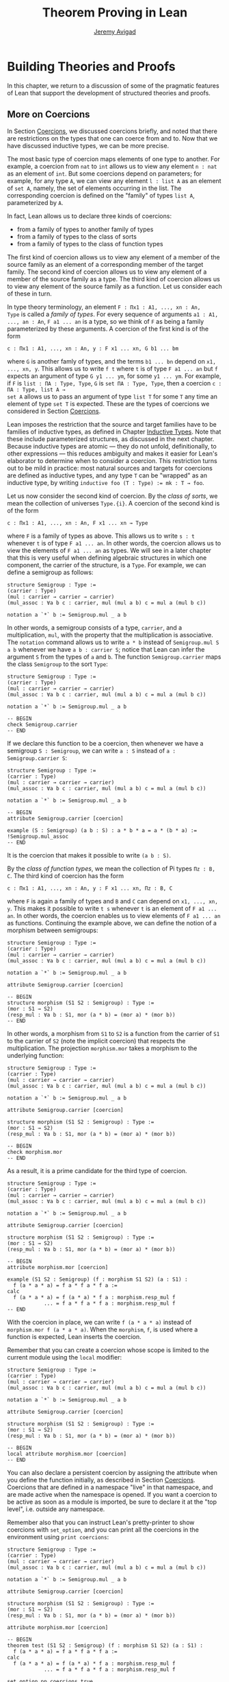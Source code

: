 #+Title: Theorem Proving in Lean
#+Author: [[http://www.andrew.cmu.edu/user/avigad][Jeremy Avigad]]

* Building Theories and Proofs

In this chapter, we return to a discussion of some of the pragmatic
features of Lean that support the development of structured theories
and proofs.

** More on Coercions
:PROPERTIES:
  :CUSTOM_ID: More_on_Coercions
:END:

In Section [[file:05_Interacting_with_Lean.org::#Coercions][Coercions]], we discussed coercions briefly, and noted that
there are restrictions on the types that one can coerce from and
to. Now that we have discussed inductive types, we can be more
precise.

The most basic type of coercion maps elements of one type to
another. For example, a coercion from =nat= to =int= allows us to view
any element =n : nat= as an element of =int=. But some coercions
depend on parameters; for example, for any type =A=, we can view any
element =l : list A= as an element of =set A=, namely, the set of
elements occurring in the list. The corresponding coercion is defined
on the "family" of types =list A=, parameterized by =A=.

In fact, Lean allows us to declare three kinds of coercions:
+ from a family of types to another family of types
+ from a family of types to the class of sorts
+ from a family of types to the class of function types
The first kind of coercion allows us to view any element of a member
of the source family as an element of a corresponding member of the
target family. The second kind of coercion allows us to view any
element of a member of the source family as a type. The third kind of
coercion allows us to view any element of the source family as a function.
Let us consider each of these in turn.

In type theory terminology, an element =F : Πx1 : A1, ..., xn : An,
Type= is called a /family of types/. For every sequence of arguments
=a1 : A1, ..., an : An=, =F a1 ... an= is a type, so we think of =F=
as being a family parameterized by these arguments. A coercion of the
first kind is of the form
#+BEGIN_SRC text
c : Πx1 : A1, ..., xn : An, y : F x1 ... xn, G b1 ... bm
#+END_SRC
where =G= is another famly of types, and the terms =b1 ... bn= depend
on =x1, ..., xn, y=. This allows us to write =f t= where =t= is of
type =F a1 ... an= but =f= expects an argument of type =G y1 ... ym=,
for some =y1 ... ym=. For example, if =F= is =list : ΠA : Type, Type=,
=G= is =set ΠA : Type, Type=, then a coercion =c : ΠA : Type, list A →
set A= allows us to pass an argument of type =list T= for some =T= any
time an element of type =set T= is expected. These are the types of
coercions we considered in Section [[file:05_Interacting_with_Lean.org::#Coercions][Coercions]].

Lean imposes the restriction that the source and target families have
to be families of inductive types, as defined in Chapter [[file:06_Inductive_Types.org::#Inductive_Types][Inductive
Types]]. Note that these include parameterized structures, as discussed
in the next chapter. Because inductive types are atomic --- they do
not unfold, definitionally, to other expressions --- this reduces
ambiguity and makes it easier for Lean's elaborator to determine when
to consider a coercion. This restriction turns out to be mild in
practice: most natural sources and targets for coercions are defined
as inductive types, and any type =T= can be "wrapped" as an inductive
type, by writing ~inductive foo (T : Type) := mk : T → foo~.

# TODO: give Lean source for these examples.

Let us now consider the second kind of coercion. By the /class of
sorts/, we mean the collection of universes =Type.{i}=. A coercion of
the second kind is of the form
#+BEGIN_SRC text
c : Πx1 : A1, ..., xn : An, F x1 ... xn → Type
#+END_SRC
where =F= is a family of types as above. This allows
us to write =s : t= whenever =t= is of type =F a1 ... an=. In other
words, the coercion allows us to view the elements of =F a1 ... an= as
types. We will see in a later chapter that this is very useful when
defining algebraic structures in which one component, the carrier of
the structure, is a =Type=. For example, we can define a semigroup as
follows:
#+BEGIN_SRC lean
structure Semigroup : Type :=
(carrier : Type)
(mul : carrier → carrier → carrier)
(mul_assoc : ∀a b c : carrier, mul (mul a b) c = mul a (mul b c))

notation a `*` b := Semigroup.mul _ a b
#+END_SRC
In other words, a semigroup consists of a type, =carrier=, and a
multiplication, =mul=, with the property that the multiplication is
associative. The =notation= command allows us to write =a * b= instead
of =Semigroup.mul S a b= whenever we have =a b : carrier S=; notice
that Lean can infer the argument =S= from the types of =a= and =b=.
The function =Semigroup.carrier= maps the class =Semigroup= to the
sort =Type=:
#+BEGIN_SRC lean
structure Semigroup : Type :=
(carrier : Type)
(mul : carrier → carrier → carrier)
(mul_assoc : ∀a b c : carrier, mul (mul a b) c = mul a (mul b c))

notation a `*` b := Semigroup.mul _ a b

-- BEGIN
check Semigroup.carrier
-- END
#+END_SRC
If we declare this function to be a coercion, then whenever we have a
semigroup =S : Semigroup=, we can write =a : S= instead of =a :
Semigroup.carrier S=:
#+BEGIN_SRC lean
structure Semigroup : Type :=
(carrier : Type)
(mul : carrier → carrier → carrier)
(mul_assoc : ∀a b c : carrier, mul (mul a b) c = mul a (mul b c))

notation a `*` b := Semigroup.mul _ a b

-- BEGIN
attribute Semigroup.carrier [coercion]

example (S : Semigroup) (a b : S) : a * b * a = a * (b * a) :=
!Semigroup.mul_assoc
-- END
#+END_SRC
It is the coercion that makes it possible to write =(a b : S)=.

By the /class of function types/, we mean the collection of Pi types
=Πz : B, C=. The third kind of coercion has the form
#+BEGIN_SRC text
c : Πx1 : A1, ..., xn : An, y : F x1 ... xn, Πz : B, C
#+END_SRC
where =F= is again a family of types and =B= and =C= can depend on
=x1, ..., xn, y=. This makes it possible to write =t s= whenever =t=
is an element of =F a1 ... an=. In other words, the coercion enables
us to view elements of =F a1 ... an= as functions. Continuing the
example above, we can define the notion of a morphism between
semigroups:
#+BEGIN_SRC lean
structure Semigroup : Type :=
(carrier : Type)
(mul : carrier → carrier → carrier)
(mul_assoc : ∀a b c : carrier, mul (mul a b) c = mul a (mul b c))

notation a `*` b := Semigroup.mul _ a b

attribute Semigroup.carrier [coercion]

-- BEGIN
structure morphism (S1 S2 : Semigroup) : Type :=
(mor : S1 → S2)
(resp_mul : ∀a b : S1, mor (a * b) = (mor a) * (mor b))
-- END
#+END_SRC
In other words, a morphism from =S1= to =S2= is a function from the
carrier of =S1= to the carrier of =S2= (note the implicit coercion)
that respects the multiplication. The projection =morphism.mor= takes
a morphism to the underlying function:
#+BEGIN_SRC lean
structure Semigroup : Type :=
(carrier : Type)
(mul : carrier → carrier → carrier)
(mul_assoc : ∀a b c : carrier, mul (mul a b) c = mul a (mul b c))

notation a `*` b := Semigroup.mul _ a b

attribute Semigroup.carrier [coercion]

structure morphism (S1 S2 : Semigroup) : Type :=
(mor : S1 → S2)
(resp_mul : ∀a b : S1, mor (a * b) = (mor a) * (mor b))

-- BEGIN
check morphism.mor
-- END
#+END_SRC
As a result, it is a prime candidate for the third type of coercion.
#+BEGIN_SRC lean
structure Semigroup : Type :=
(carrier : Type)
(mul : carrier → carrier → carrier)
(mul_assoc : ∀a b c : carrier, mul (mul a b) c = mul a (mul b c))

notation a `*` b := Semigroup.mul _ a b

attribute Semigroup.carrier [coercion]

structure morphism (S1 S2 : Semigroup) : Type :=
(mor : S1 → S2)
(resp_mul : ∀a b : S1, mor (a * b) = (mor a) * (mor b))

-- BEGIN
attribute morphism.mor [coercion]

example (S1 S2 : Semigroup) (f : morphism S1 S2) (a : S1) :
  f (a * a * a) = f a * f a * f a :=
calc
  f (a * a * a) = f (a * a) * f a : morphism.resp_mul f
            ... = f a * f a * f a : morphism.resp_mul f
-- END
#+END_SRC
With the coercion in place, we can write =f (a * a * a)= instead of
=morphism.mor f (a * a * a)=. When the =morphism=, =f=, is used where
a function is expected, Lean inserts the coercion.

Remember that you can create a coercion whose scope is limited to the
current module using the =local= modifier:

#+BEGIN_SRC lean
structure Semigroup : Type :=
(carrier : Type)
(mul : carrier → carrier → carrier)
(mul_assoc : ∀a b c : carrier, mul (mul a b) c = mul a (mul b c))

notation a `*` b := Semigroup.mul _ a b

attribute Semigroup.carrier [coercion]

structure morphism (S1 S2 : Semigroup) : Type :=
(mor : S1 → S2)
(resp_mul : ∀a b : S1, mor (a * b) = (mor a) * (mor b))

-- BEGIN
local attribute morphism.mor [coercion]
-- END
#+END_SRC
You can also declare a persistent coercion by assigning the attribute
when you define the function initially, as described in Section
[[file:05_Interacting_with_Lean.org::#Coercions][Coercions]]. Coercions that are defined in a namespace "live" in that
namespace, and are made active when the namespace is opened. If you
want a coercion to be active as soon as a module is imported, be sure
to declare it at the "top level", i.e. outside any namespace.

Remember also that you can instruct Lean's pretty-printer to show
coercions with =set_option=, and you can print all the coercions in
the environment using =print coercions=:
#+BEGIN_SRC lean
structure Semigroup : Type :=
(carrier : Type)
(mul : carrier → carrier → carrier)
(mul_assoc : ∀a b c : carrier, mul (mul a b) c = mul a (mul b c))

notation a `*` b := Semigroup.mul _ a b

attribute Semigroup.carrier [coercion]

structure morphism (S1 S2 : Semigroup) : Type :=
(mor : S1 → S2)
(resp_mul : ∀a b : S1, mor (a * b) = (mor a) * (mor b))

attribute morphism.mor [coercion]

-- BEGIN
theorem test (S1 S2 : Semigroup) (f : morphism S1 S2) (a : S1) :
  f (a * a * a) = f a * f a * f a :=
calc
  f (a * a * a) = f (a * a) * f a : morphism.resp_mul f
            ... = f a * f a * f a : morphism.resp_mul f

set_option pp.coercions true
check test

print coercions
-- END
#+END_SRC

Lean will also chain coercions as necessary. You can think of the
coercion declarations as forming a directed graph where the nodes are
families of types and the edges are the coercions between them. More
precisely, each node is either a family of types, or the class of
sorts, of the class of function types. The latter two are sinks in the
graph. Internally, Lean automatically computes the transitive closure
of this graph, in which the "paths" correspond to chains of coercions.

** Elaboration and Unification

When you enter an expression like =λx y z, f (x + y) z= for Lean to
process, you are leaving information implicit. For example, the types
of =x=, =y=, and =z= have to be inferred from the context, the
notation =+= may be overloaded, and there may be implicit arguments to
=f= that need to be filled in as well.

The process of taking a partially-specified expression and inferring
what is left implicit is known as /elaboration/. Lean's elaboration
algorithm is powerful, but at the same time, subtle and
complex. Working in a system of dependent type theory requires knowing
what sorts of information the elaborator can reliably infer, as well
as knowing how to respond to error messages that are raised when the
elaborator fails. To that end, it is helpful to have a general idea of
how Lean's elaborator works.

When Lean is parsing an expression, it first enters a preprocessing
phase. First, the "holes" in a term --- the unspecified values --- are
instantiated by /metavariables/ =?M1, ?M2, ?M3, ...=. Each overloaded
notation is associated with a list of choices, that is, the possible
interpretations. Similarly, Lean tries to detect the points where a
coercion may need to be inserted in an application =s t=, to make the
inferred type of =t= match the argument type of =s=. These become
choice points too. If one possible outcome of the elaboration
procedure is that no coercion is needed, then one of the choices on
the list is the identity.

After preprocessing, Lean extracts a list of constraints that need to
be solved in order for the term to have a valid type. Each application
term =s t= gives rise to a constraint =T1 = T2=, where =t= has type
=T1= and =s= has type =Πx : T2, T3=. Notice that the expressions =T1=
and =T2= will often contain metavariables; they may even be
metavariables themselves. Moreover, a definition of the form
~definition foo : T := t~ or a theorem of the form ~theorem bar : T :=
t~ generates the constraint that the inferred type of =t= should be
=T=.

The elaborator now has a straightforward task: find expressions to
substitute for all the metavariables so that all of the constraints
are simultaneously satisifed. An assignment of terms to metavariables
is known as a /substitution/, and the general task of finding a
substitution that makes two expressions coincide is known as a
/unification/ problem. (If only one of the expressions contains
metavariables, the task is a special case known as a /matching/
problem.)

Some constraints are straightforwardly handled. If =f= and =g= are
distinct constants, it is clear that there is no way to unify the
terms =f s_1 ... s_m= and =g t_1 ... t_n=. On the other hand, one can
unify =f s_1 ... s_m= and =f t_1 ... t_m= by unifying =s_1= with
=t_1=, =s_2= with =t_2=, and so on. If =?M= is a metavariable, one can
unify =?M= with any term =t= simply by assigning =t= to =?M=. These
are all aspects of /first-order/ unification, and such constraints are
solved first.

In contrast, /higher-order/ unification is much more
tricky. Consider, for example, the expressions =?M a b= and =f (g a) b
b=. All of the following assignments to =?M= are among the possible
solutions:
- =λx y, f (g x) y y=
- =λx y, f (g x) y b=
- =λx y, f (g a) b y=
- =λx y, f (g a) b b=
Such problems arise in many ways. For example:
- When you use =induction_on x= for an inductively defined type, Lean
  has to infer the relevant induction predicate.
- When you write =eq.subst e p= with an equation =e : a = b= to
  convert a proposition =P a= to a proposition =P b=, Lean has to
  infer the relevant predicate.
- When you write =sigma.mk a b= to build an element of =Σx : A, B x=
  from an element =a : A= and an element =B : B a=, Lean has to infer
  the relevant =B=. (And notice that there is an ambiguity; =sigma.mk
  a b= could also denote an element of =Σx : A, B a=, which is
  essentially the same as =A × B a=.)
In cases like this, Lean has to perform a backtracking search to find
a suitable value of a higher-order metavariable. It is known that even
second-order unification is generally undecidable. The algorithm that
Lean uses is not complete (which means that it can fail to find a
solution even if one exists) and potentially
nonterminating. Nonetheless, it performs quite well in ordinary
situations.

Moreover, the elaborator performs a global backtracking search over
all the nondeterministic choice points introduced by overloads and
coercions. In other words, the elaborator starts by trying to solve
the equations with the first choice on each list. Each time the
procedure fails, it analyzes the failure, and determines the next
viable choice to try.

To complicate matters even further, sometimes the elaborator has to
reduce terms using the CIC's internal computation rules. For example,
if it happens to be the case that =f= is defined to be =λx, g x x=, we
can unify expressions =f ?M= and =g a a= by assigning =?M= to =a=. In
general, any number of computation steps may be needed to unify
terms. It is computationally infeasible to try all possible reductions
in the search, so, once again, Lean's elaborator relies on an
incomplete strategy.

The interaction of computation with higher-order unification is
particularly knotty. For the most part, Lean avoids performing
computational reduction when trying to solve higher-order
constraints. You can override this, however, by marking some symbols
with the =reducible= attribute, as decribed in Section [[Reducible
Definitions]].

The elaborator relies on additional tricks and gadgets to solve a list
of constraints and instantiate metavariables. Below we will see that
users can specify that some parts of terms should be filled in by
/tactics/, which can, in turn, invoke arbitrary automated
procedures. In the next chapter, we will discuss the mechanism of
=class inference=, which can be configured to execute a
prolog-like search for appropriate instantiations of an implicit
argument. These can be used to help the elaborator find implicit facts
on the fly, such as the fact that a particular set is finite, as well
as implicit data, such as a default element of a type, or the
appropriate multiplication in an algebraic structure.

It is important to keep in mind that all these mechanisms
interact. The elaborator processes its list of constraints, trying to
solve the easier ones first, postponing others until more information
is available, and branching and backtracking at choice points. Even
small proofs can generate hundreds or thousands of constraints. The
elaboration process continues until the elaborator fails to solve a
constraint and has exhausted all its backtracking options, or until
all the constraints are solved. In the first case, it returns an error
message which tries to provide the user with helpful information as to
where and why it failed. In the second case, the type checker is asked
to confirm that the assignment that the elaborator has found does
indeed make the term type check. If all the metavariables in the
original expression have been assigned, the result is a fully
elaborated, type-correct expression. Otherwise, Lean flags the sources
of the remaining metavariables as "placeholders" or "goals" that could
not be filled.

# TODO: does anything distinguish "placeholders" from "goals"?

** Opaque Definitions

Because elaboration and unification are so complex, Lean provides
various mechanism that control the process. To start with, a defined
symbol can be /transparent/ or /opaque/. This is a very strong,
irrevocable decision: when a symbol is opaque, its definition
is /never/ unfolded, not even by the type checker in the
kernel of Lean, whose job it is to determine whether or not a term is
type correct.

Any identifier created by the =theorem= command is automatically
marked as opaque, as consistent with the understanding is that all we
care about is the fact that the theorem is true, which is to say, the
proposition is asserts, viewed as a type, is inhabited. (If other
theorems and definitions need to "see" the contents of a proof, you
must declare it to be a =definition= instead.)

In contrast, an identifier created by the =definition= command is
marked as transparent, by default. For example, if addition on the
natural numbers were not transparent, the type checker would reject
the equation in the check below as a type error:
#+BEGIN_SRC lean
import data.vector data.nat
open nat
check λ (v : vector nat (2+3)) (w : vector nat 5), v = w
#+END_SRC
Similarly, the following definition only type checks because =id= is
transparent, and the type checker can establish that =nat= and =id
nat= are definitionally equal.
#+BEGIN_SRC lean
import data.nat
definition id {A : Type} (a : A) : A := a
check λ (x : nat) (y : id nat), x = y
#+END_SRC

Lean provides us with an option, however, to declare a definition to
be opaque as well. Opaque definitions are similar to regular
definitions, but they are only transparent in the module (file) in
which they are defined. The idea is that we can prove theorems about
an opaque constant in the module in which it is defined, but in other
modules, we can only rely on these theorems. The actual definition is
hidden/encapsulated, and the module designer is free to change it
without affecting its "customers".

Using opaque definitions is subtle. It would be problematic if the
type checker could determine that the statement of a theorem which
involves an opaque constant is correct within the module it is
defined, but not outside the module. For that reason, an opaque
definition is only treated as transparent inside of other opaque
definitions/theorems in the same module. Here is an example:
#+BEGIN_SRC lean
import data.nat
opaque definition id {A : Type} (a : A) : A := a

-- these are o.k.

check λ (x : nat) (y : id nat), x = y

theorem id_eq {A : Type} (a : A) : id a = a :=
eq.refl a

definition id2 {A : Type} (a : A) : A :=
id a

-- this is rejected

/-
definition buggy_def {A : Type} (a : A) : Prop :=
∀ (b : id A), a = b
-/
#+END_SRC
The check command is type correct because it is executed in the same
module as the =opaque= definition. The proof of =id_eq= is type
correct, because =id= only needs to be transparent within the
proof. Similarly, =id2= is type correct because the type checker does
not need to unfold =id= to ensure correctness. But Lean rejects
=buggy_def=: the definition would not type check outside the module,
because that requires unfolding the definition of =id=.

** Reducible Definitions

Transparent identifiers can be declared to be /reducible/ or
/irreducible/ or /none/.  By default, a definition is none. Whereas
being transparent or opaque is a fixed, irrevocable feature of an
identifier, being reducible or irreducible is an attribute that can be
altered. This status provides hints that govern the way the elaborator
tries to solve higher-order unification problems. As with other
attributes, the status of an identifier with respect to reducibility
has no bearing on type checking at all, which is to say, once a fully
elaborated term is type correct, marking one of the constants it
contains to be reducible does not change the correctness. The type
checker in the kernel of Lean ignores such attributes, and there is no
problem marking a constant reducible at one point, and then
irreducible later on, or vice-versa.

The purpose of the annotation is to help Lean's unification procedure
decide which declarations should be unfolded. The higher-order
unification procedure has to perform case analysis, implementing a
backtracking search. At various stages, the procedure has to decide
whether a definition =C= should be unfolded or not.
+ An /irreducible/ definition will never be unfolded during higher-order unification
  (but can still be unfolded in other situations, for example during type checking)
+ A /reducible/ definition will be always eligible for unfolding
+ A definition which is /none/ can be unfolded during /simple/ decisions
  and won't be unfolded during /complex/ decisions.
  An unfolding decision is /simple/ if the unfolding does not require
  the procedure to consider an extra case split. It is /complex/ if the
  unfolding produces at least one extra case, and consequently increases
  the search space.

Identifiers which are opaque (theorems and opaque definitions declared
in a different module) will never be unfolded. Opaque definitions declared
in the current module can be marked to be reducible and irreducible as normal,
since they are transparent in the current module.

You can assign the =reducible= attribute when a symbol is defined:
#+BEGIN_SRC lean
definition pr1 [reducible] (A : Type) (a b : A) : A := a
#+END_SRC
The assignment persists to other modules. You can achieve the same
result with the =attribute= command:
#+BEGIN_SRC lean
definition id (A : Type) (a : A) : A := a
definition pr2 (A : Type) (a b : A) : A := b

-- mark pr2 as reducible
attribute pr2 [reducible]

-- mark id and pr2 as irreducible
attribute id [irreducible]
attribute pr2 [irreducible]
#+END_SRC

The =local= modifier can be used to instruct Lean to limit the scope
to the current module.
#+BEGIN_SRC lean
definition pr2 (A : Type) (a b : A) : A := b

local attribute pr2 [irreducible]
#+END_SRC
When reducibility hints are declared in a namespace, their scope is
restricted to the namespace. In other words, even if you import the
module in which the attributes are declared, they do not take effect
until the namespace is opened. As with coercions, if you want a
reducibility attribute to be set whenever a module is imported, be
sure to declare it at the top level. See also Section [[More on
Namespaces]] below for more information on how to import only the
reducibility attributes, without exposing other aspects of the
namespace.

# TODO: add command to remove reducible/irreducible attribute (i.e. go back to "none")

** Helping the Elaborator

Because proof terms and expressions in dependent type theory can
become quite complex, working in dependent type theory effectively
involves relying on the system to fill in details automatically. When
the elaborator fails to elaborate a term, there are two
possibilities. One possibility is that there is an error in the term,
and no solution is possible. In that case, your goal, as the user, is
to find the error and correct it. The second possibility is that the
term has a valid elaboration, but the elaborator failed to find it. In
that case, you have to help the elaborator along by providing
information. This section provides some guidance in both situations.

If the error message is not sufficient to allow you to identify the
problem, a first strategy is to ask Lean's pretty printer to show more
information, as discussed in Section [[Setting Options]],
using some or all of the following options:
#+BEGIN_SRC lean
set_option pp.implicit true
set_option pp.universes true
set_option pp.notation false
set_option pp.coercions true
set_option pp.numerals false
set_option pp.full_names true
#+END_SRC
Sometimes, the elaborator will fail with the message that the unifier
has exceeded its maximum number of steps. As we noted in the last
section, some elaboration problems can lead to nonterminating
behavior, and so Lean simply gives up after it has reached a pre-set
maximum. You can change this with the =set_option= command:
#+BEGIN_SRC lean
set_option unifier.max_steps 100000
#+END_SRC
This can sometimes help you determine whether there is an error in the
term or whether the elaboration problem has simply grown too
complex. In the latter case, there are steps you can take to cut down
the complexity.

To start with, Lean provides a mechanism to break large elaboration
problems down into simpler ones, with a =proof ... qed= block.
Here is
the sample proof from Section [[Examples of Propositional Validities]],
with additional =proof ... qed= annotations:
#+BEGIN_SRC lean
example (p q r : Prop) : p ∧ (q ∨ r) ↔ (p ∧ q) ∨ (p ∧ r) :=
iff.intro
  (assume H : p ∧ (q ∨ r),
    show (p ∧ q) ∨ (p ∧ r), from
    proof
      have Hp : p, from and.elim_left H,
      or.elim (and.elim_right H)
        (assume Hq : q,
          show (p ∧ q) ∨ (p ∧ r), from or.inl (and.intro Hp Hq))
        (assume Hr : r,
          show (p ∧ q) ∨ (p ∧ r), from or.inr (and.intro Hp Hr))
    qed)
  (assume H : (p ∧ q) ∨ (p ∧ r),
    show p ∧ (q ∨ r), from
    proof
      or.elim H
        (assume Hpq : p ∧ q,
          have Hp : p, from and.elim_left Hpq,
          have Hq : q, from and.elim_right Hpq,
          show p ∧ (q ∨ r), from and.intro Hp (or.inl Hq))
        (assume Hpr : p ∧ r,
          have Hp : p, from and.elim_left Hpr,
          have Hr : r, from and.elim_right Hpr,
          show p ∧ (q ∨ r), from and.intro Hp (or.inr Hr))
    qed)
#+END_SRC
Writing =proof t qed= as a subterm of a larger term breaks up the
elaboration problem as follows: first, the elaborator tries to
elaborate the surrounding term, independent of =t=. If it succeeds,
that solution is used to constrain the type of =t=, and the elaborator
processes that term independently. The net result is that a big
elaboration problem gets broken down into smaller elaboration
problems. This "localizes" the elaboration procedure, which has both
positive and negative effects. A disadvantage is that information is
insulated, so that the solution to one problem cannot inform the
solution to another. The key advantage is that it can simplify the
elaborator's task. For example, backtracking points within a =proof
... qed= do not become backtracking points for the outside term; the
elaborator either succeeds or fails to elaborate each
independently. As another benefit, error messages are often improved;
an error that ultimately stems from an incorrect choice of an overload
in one subterm is not "blamed" on another part of the term.

In principle, one can write =proof t qed= for any term =t=, but it is
used most effectively following a =have= or =show=, as in the example
above. This is because =have= and =show= specify the intended type of
the =proof ... qed= block, reducing any ambiguity about the subproblem
the elaborator needs to solve.

The use of =proof ... qed= blocks with =have= and =show= illustrates
two general strategies that can help the elaborator: first, breaking
large problems into smaller problems, and, second, providing
additional information. The first strategy can also be achieved by
breaking a large definition into smaller definitions, or breaking a
theorem with a large proof into auxiliary lemmas. Even breaking up
long terms internal to a proof using auxiliary =have= statements can
help locate the source of an error.

The second strategy, providing additional information, can be achieved
by using =have=, =show=, =(t : T)= notation, and =#<namespace>= (see
Section [[Notation, Overloads, and Coercions]]) to indicate expected
types. More directly, it often help to specify the implicit
arguments. When Lean cannot solve for the value of a metavariable
corresponding to an implicit argument, you can always use =@= to
provide that argument explicitly. Doing so will either help the
elaborator solve the elaboration problem, or help you find an error in
the term that is blocking the intended solution.

In Lean, tactics not only allow us to invoke arbitrary automated
procedures, but also provide an alternative approach to construct
proofs and terms. For many users, this is one of the most effective
mechanisms to help the elaborator.  A tactic can be viewed as a
"recipe", a sequence of commands or instructions, that describes how
to build a proof. This recipe may be as detailed as we want.  A tactic
=T= can be embedded into proof terms by writing =by T= or =begin T
end=.  These annotations instruct Lean that tactic =T= should be
invoked to construct the term in the given location. Similarly to
=proof ... qed=, the elaborator tries to elaborate the surrounding
terms before executing =T=.  The expression =proof t qed= is just
syntactic sugar for =by exact t=. Later, we will explain the
semantics of the tactic =exact t= in detail.

If you are running Lean using Emacs, you can "profile" the elaborator
and type checker, to find out where they are spending all their
time. Simply type =M-x lean-execute= to run an independent Lean
process manually and add the option =--profile==. The output buffer
will then report the times required by the elaborator and type
checker, for each definition and theorem processed. If you ever find
the system slowing down while processing a file, this can help you
locate the source of the problem.

** Making Auxiliary Facts Visible
:PROPERTIES:
  :CUSTOM_ID: Making_Auxiliary_Facts_Visible
:END:

We have seen that the =have= construct introduces an auxiliary subgoal
in a proof, and is useful for structuring and documenting proofs.
Given the term =have H : p, from s, t=, by default, the hypothesis =H=
is not "visible" by automated procedures and tactics used to construct
=t=. This is important because too much information may negatively
affect the performance and effectiveness of automated procedures. Tou
can make =H= available to automated procedures and tactics by using
the idiom =assert H : p, from s, t=. Here is a small example:
#+BEGIN_SRC lean
example (p q r : Prop) : p ∧ q ∧ r → q ∧ p :=
assume Hpqr : p ∧ q ∧ r,
assert Hp   : p,     from and.elim_left Hpqr,
have   Hqr  : q ∧ r, from and.elim_right Hpqr,
assert Hq   : q,     from and.elim_left Hqr,
proof
  -- Hp and Hq are visible here,
  -- Hqr is not because we used "have".
  and.intro Hq Hp
qed
#+END_SRC
Recall that =proof ... qed= block is implemented using tactics,
so any hypothesis introduced using =have= is invisible inside it.
In the example above, =Hqr= is not visible in the =proof ... qed=
block.

The =have=, =show= and =assert= terms have a variant which provide
even more control over which hypotheses are available in =from s=.
#+BEGIN_SRC text
have   H : p, using H_1 ... H_n, from s, t
assert H : p, using H_1 ... H_n, from s, t
show   H : p, using H_1 ... H_n, from s
#+END_SRC
In all three terms, the hypotheses =H_1= ... =H_n= are available for
automated procedures and tactics used in =s=.
#+BEGIN_SRC lean
example (p q r : Prop) : p ∧ q ∧ r → q ∧ p :=
assume Hpqr : p ∧ q ∧ r,
have   Hp   : p,      from and.elim_left Hpqr,
have   Hqr  : q ∧ r,  from and.elim_right Hpqr,
assert Hq   : q,      from and.elim_left Hqr,
show q ∧ p, using Hp, from
proof
  -- Hp is visible here because of =using Hp=
  and.intro Hq Hp
qed
#+END_SRC
See Chapter [[file:11_Tactics.org::#Tactics][Tactics]] for a discussion of Lean's tactics.

There are even situations where an auxiliary fact needs to be visible
to the elaborator, so that it can solve unification problems that
arise. This can arise when the expression to be synthesized depends on
an auxiliary fact, =H=. We will see an example of this in a later
chapter, when we discuss the Hilbert choice operator.

# TODO: add a reference here when the chapter is written.

** Sections and Contexts

Lean provides various sectioning mechanisms that help structure
a theory. We saw in Section [[Namespaces and Sections]] that the =section=
command makes it possible not only to group together elements of a
theory that go together, but also to declare variables that are
inserted as arguments to theorems and definitions, as necessary.
In fact, Lean has two ways of introducing local elements into the
contexts, namely, as =variables= or as =parameters=. And it has two
slightly different sectioning notions, namely, =section= and
=context=. The goal of this section is to explain these variations.

Remember that the point of the variable command is to declare
variables for use in theorems, as in the following example:
#+BEGIN_SRC lean
import standard
open nat

section
  variables x y : ℕ

  definition double := x + x

  check double y
  check double (2 * x)

  theorem t1 : double x = 2 * x :=
  calc
    double x = x + x         : rfl
         ... = 1 * x + x     : one_mul
         ... = 1 * x + 1 * x : one_mul
         ... = (1 + 1) * x   : mul.right_distrib
         ... = 2 * x         : rfl

  check t1 y
  check t1 (2 * x)

  theorem t2 : double (2 * x) = 4 * x :=
  calc
    double (2 * x) = 2 * (2 * x) : t1
               ... = 2 * 2 * x   : mul.assoc
               ... = 4 * x       : rfl
end
#+END_SRC
The definition of =double= does not have to declare =x= as an
argument; Lean detects the dependence and inserts it
automatically. Similarly, Lean detects the occurrence of =x= in =t1=
and =t2=, and inserts it automatically there, too.
Note that double does /not/ have =y= as argument. Variables are only
included in declarations where they are actually mentioned.
To force that a variable is included in every definition in a section, use
the =include= command. This is useful for type classes, see next chapter.

Notice that the variable =x= is generalized immediately, so that
even within the section =double= is a function of =x=, and =t1= and
=t2= depend explicitly on =x=. This is what makes it possible to apply
=double= and =t1= to other expressions, like =y= and =2 * x=. It
corresponds to the ordinary mathematical locution "in this section,
let =x= and =y= range over the natural numbers." Whenever =x= and =y=
occur, we assume they denotes natural numbers.

Sometimes, however, we wish to /fix/ a single value in a section. For
example, in an ordinary mathematical text, we might say "in this
section, we fix a type, =A=, and a binary relation on =A=." The notion
of a =parameter= captures this usage:
#+BEGIN_SRC lean
import standard

section
  parameters {A : Type} (R : A → A → Type)
  hypothesis transR : ∀{x y z}, R x y → R y z → R x z

  variables {a b c d e : A}

  theorem t1 (H1 : R a b) (H2 : R b c) (H3 : R c d) : R a d :=
  transR (transR H1 H2) H3

  theorem t2 (H1 : R a b) (H2 : R b c) (H3 : R c d) (H4 : R d e) :
    R a e :=
  transR H1 (t1 H2 H3 H4)

  check t1
  check t2
end

check t1
check t2
#+END_SRC
Here, =hypothesis= functions as a synonym for parameter, so that =A=,
=R=, and =transR= are all parameters in the section. This means that,
as before, they are inserted as arguments to definitions and theorems
as needed. But there is a difference: within the section, =t1= is an
abbreviation for =@t1 A R transR=, which is to say, these arguments
are fixed until the section is closed. This means that you do not have
to specify the explicit arguments =R= and =transR= when you write =t1
H2 H3 H4=, in contrast to the previous example. But it also means
that you cannot specify other arguments in their place. In this
example, making =R= a parameter is appropriate if =R= is the only
binary relation you want to reason about in the section. If you want
to apply your theorems to arbitrary binary relations within the
section, make =R= a variable.

Notice that Lean is consistent when it comes to providing alternative
syntax for =Prop=-valued variants of declarations:

| Type      | Prop       |
|-----------+------------+
| constant  | axiom      |
| variable  | premise    |
| parameter | hypothesis |
| take      | assume     |

Lean also allows you to use =conjecture= in place of =hypothesis=.

Lean has another sectioning construct, the =context= command, which is
similar to the =section= command. The difference has to do with the
way that meta-theoretic data is handled. In a =section=, you can
declare notation, classes, instances, rewrite rules, and so on, and
they persist when the section is closed. Their scope is the entire
namespace in which the section resides, and when another module
imports the one containing the section and opens the relevant
namespace, all these objects are available. There is a catch: in a
section, a piece of notation cannot depend on a parameter. After all,
a notation that is defined with respect to a fixed parameter, like =R=
above, no longer makes sense when =R= is no longer fixed. As a result,
in a section, if you try to define notation that depends on a
parameter, Lean will flag an error.

In a context, however, all meta-theoretic data is /transient/; it
disappears when the section is closed. This is useful when you want to
define notation, rewrite rules, or class instances that are used only
temporarily and not exported to the outside world. There is therefore
no problem making notation depend on a parameter in a context; when
the context is closed, the notation goes with it.

Here is an example of how you might use a context to define
the notion of equivalence modulo an integer =m=. Throughout the
context, =m= is fixed, and we can write =a ≡ b= for equivalence modulo
=m=. As soon as the context is closed, however, the dependence on =m=
becomes explicit, and the notation =a ≡ b= is no longer valid.

#+BEGIN_SRC lean
import data.int
open int eq.ops

context mod_m
  parameter (m : ℤ)
  variables (a b c : ℤ)

  definition mod_equiv := (m | b - a)

  notation a `≡`:50 b := mod_equiv a b

  theorem mod_refl : a ≡ a := !sub_self⁻¹ ▸ !dvd_zero

  theorem mod_sym (H : a ≡ b) : b ≡ a :=
  have H1 : (m | -(b - a)), from iff.mp' !dvd_neg_iff_dvd H,
  int.neg_sub b a ▸ H1

  theorem mod_trans (H1 : a ≡ b) (H2 : b ≡ c) : a ≡ c :=
  have H1 : (m | (c - b) + (b - a)), from !dvd_add H2 H1,
  eq.subst
    (calc
      (c - b) + (b - a) = c - b + b - a  : add.assoc
                    ... = c + -b + b - a : rfl
                    ... = c - a          : neg_add_cancel_right)
    H1
end mod_m

check mod_refl
check mod_sym
check mod_trans
#+END_SRC

** More on Namespaces

Recall from Section [[Namespaces and Sections]] that namespaces
not only package shorter names for theorems and identifiers, but also
things like notation, coercions, classes, rewrite rules, and so
on. You can ask Lean to display a list of these "metaclasses":
#+BEGIN_SRC lean
print metaclasses
#+END_SRC
These can be opened independently using modifiers to the =open=
command:
#+BEGIN_SRC lean
import data.nat

open [declarations] nat
open [notations] nat
open [coercions] nat
open [classes] nat
open [abbreviations] nat
open [tactic-hints] nat
open [reduce-hints] nat
#+END_SRC
For example, =open [coercions] nat= makes the coercions in the
namespace =nat= available (and nothing else). You can multiple
metaclasses on one line:
#+BEGIN_SRC lean
import data.nat

open [declarations] [notations] [coercions] nat
#+END_SRC
You can also open a namespace while /excluding certain
metaclasses. For example,
#+BEGIN_SRC lean
import data.nat

open - [notations] [coercions] nat
#+END_SRC
imports all metaclasses but =[notations]= and =[coercions]=. You can
limit the scope of an =open= command by putting it in a context. For
example,
#+BEGIN_SRC lean
import data.nat

context
  open [notations] nat

  /- ... -/
end
#+END_SRC
imports notation from nat only within the context.

You can also import only certain theorems by providing an explicit
list in parentheses:
#+BEGIN_SRC lean
import data.nat
open nat (add add.assoc add.comm)

check add
check add.assoc
check add.comm
#+END_SRC
The =open= command above imports all metaobjects from =nat=, but
limits the shortened identifiers to the ones listed. If you want to
import /only/ the shortened identifiers, use the following:
#+BEGIN_SRC lean
import data.nat
open [declarations] nat (add add.assoc add.comm)
#+END_SRC
When you open a section, you can rename identifiers on the fly:
#+BEGIN_SRC lean
import data.nat
open nat (renaming add -> plus)

check plus
#+END_SRC
Or you can /exclude/ a list of items from being imported:
#+BEGIN_SRC lean
import data.nat
open nat (hiding add)
#+END_SRC

Within a namespace, you can declare certain identifiers to be
=protected=. This means that when the namespace is opened, the short
version of these names are not made available:
#+BEGIN_SRC lean
namespace foo
  protected definition bar (A : Type) (x : A) := x
end foo

open foo
check foo.bar  -- "check bar" yields an error
#+END_SRC
In the Lean library, this is used for common names. For example, we
want to write =nat.rec_on=, =int.rec_on=, and =list.rec_on=, even when
all of these namespaces are open, to avoid ambiguity and
overloading. You can always define a local abbreviation to use the
shorter name:
#+BEGIN_SRC lean
import data.list
open list
local abbreviation induction_on := @list.induction_on
check induction_on
#+END_SRC
Alternatively, you can "unprotect" the definition by renaming it when
you open the namespace:
#+BEGIN_SRC lean
import data.list
open list (renaming induction_on → induction_on)
check induction_on
#+END_SRC
As yet a third alternative, you obtain an alias for the shorter name
by opening the namespace for that identifier only:
#+BEGIN_SRC lean
import data.list
open list (induction_on)
check induction_on
#+END_SRC

You may find that at times you want to cobble together a namespace,
with notation, rewrite rules, or whatever, from existing
namespaces. Lean provides an =export= command for that. The =export=
command supports the same options and modifiers as the =open= command:
when you export to a namespace, aliases for all the items you export
become part of the new namespace. For example, below we define a new
namespace, =my_namespace=, which includes items from =bool=, =nat=,
and =list=.
#+BEGIN_SRC lean
import standard

namespace my_namespace
  export bool (hiding measurable)
  export nat
  export list
end my_namespace

check my_namespace.band
check my_namespace.add
check my_namespace.append

open my_namespace

check band
check add
check append
#+END_SRC
This makes it possible for you to define nicely prepackaged
configurations for those who will use your theories later on.

Sometimes it is useful to hide auxiliary definitions and theorems from
the outside world, for example, so that they do not clutter up the
namespace. The =private= keyword allows you to do this. A private
definition is always opaque, and the name of a =private= definition is
only visible in the module/file where it was declared.
#+BEGIN_SRC lean
import data.nat
open nat

private definition inc (x : nat) := x + 1
private theorem inc_eq_succ (x : nat) : succ x = inc x :=
  rfl
#+END_SRC
In this example, the definition =inc= and theorem =inc_eq_succ= are not
visible or accessible in modules that import this one.
